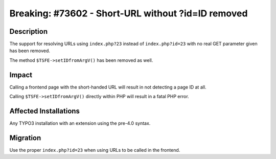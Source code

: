 ===================================================
Breaking: #73602 - Short-URL without ?id=ID removed
===================================================

Description
===========

The support for resolving URLs using ``index.php?23`` instead of ``index.php?id=23`` with no real GET parameter given
has been removed.

The method ``$TSFE->setIDfromArgV()`` has been removed as well.


Impact
======

Calling a frontend page with the short-handed URL will result in not detecting a page ID at all.

Calling ``$TSFE->setIDfromArgV()`` directly within PHP will result in a fatal PHP error.


Affected Installations
======================

Any TYPO3 installation with an extension using the pre-4.0 syntax.


Migration
=========

Use the proper ``index.php?id=23`` when using URLs to be called in the frontend.